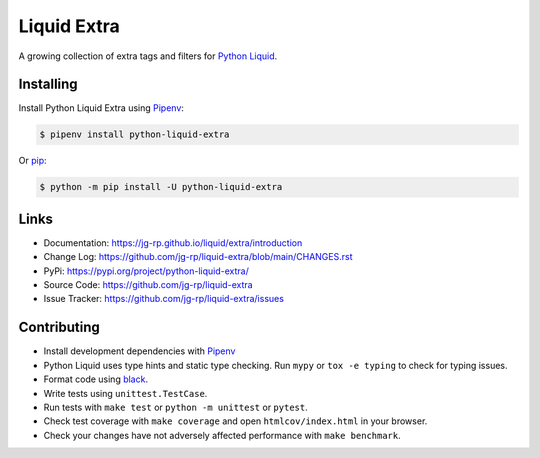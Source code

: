 .. _Pipenv: https://pipenv.pypa.io/en/latest/

Liquid Extra
============

A growing collection of extra tags and filters for `Python Liquid <https://github.com/jg-rp/liquid>`_.

.. image:: https://img.shields.io/pypi/v/python-liquid-extra.svg
    :target: https://pypi.org/project/python-liquid-extra/
    :alt: Version

.. image:: https://github.com/jg-rp/liquid-extra/actions/workflows/tests.yaml/badge.svg
    :target: https://github.com/jg-rp/liquid-extra/tree/main/tests
    :alt: Tests

.. image:: https://img.shields.io/pypi/l/python-liquid-extra.svg
    :target: https://pypi.org/project/python-liquid-extra/
    :alt: Licence

.. image:: https://img.shields.io/pypi/pyversions/python-liquid-extra.svg
    :target: https://pypi.org/project/python-liquid-extra/
    :alt: Python versions

.. image:: https://img.shields.io/badge/pypy-3.7%20%7C%203.8-blue
    :target: https://pypi.org/project/python-liquid/
    :alt: PyPy versions


Installing
----------

Install Python Liquid Extra using `Pipenv`_:

.. code-block:: text

    $ pipenv install python-liquid-extra

Or `pip <https://pip.pypa.io/en/stable/getting-started/>`_:

.. code-block:: text

    $ python -m pip install -U python-liquid-extra

Links
-----

- Documentation: https://jg-rp.github.io/liquid/extra/introduction
- Change Log: https://github.com/jg-rp/liquid-extra/blob/main/CHANGES.rst
- PyPi: https://pypi.org/project/python-liquid-extra/
- Source Code: https://github.com/jg-rp/liquid-extra
- Issue Tracker: https://github.com/jg-rp/liquid-extra/issues


Contributing
------------

- Install development dependencies with `Pipenv`_

- Python Liquid uses type hints and static type checking. Run ``mypy`` or 
  ``tox -e typing`` to check for typing issues.

- Format code using `black <https://github.com/psf/black>`_.

- Write tests using ``unittest.TestCase``.

- Run tests with ``make test`` or ``python -m unittest`` or ``pytest``.

- Check test coverage with ``make coverage`` and open ``htmlcov/index.html`` in your
  browser.

- Check your changes have not adversely affected performance with ``make benchmark``.
